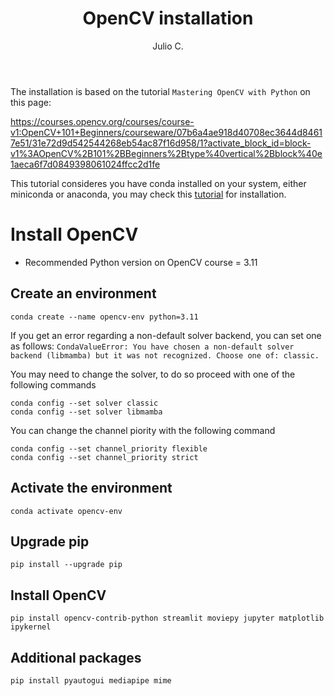 #+STARTUP: showall
#+STARTUP: latexpreview
#+TITLE: OpenCV installation
#+AUTHOR: Julio C.

The installation is based on the tutorial =Mastering OpenCV with Python= on this page:

https://courses.opencv.org/courses/course-v1:OpenCV+101+Beginners/courseware/07b6a4ae918d40708ec3644d84617e51/31e72d9d542544268eb54ac87f16d958/1?activate_block_id=block-v1%3AOpenCV%2B101%2BBeginners%2Btype%40vertical%2Bblock%40e1aeca6f7d0849398061024ffcc2d1fe

This tutorial consideres you have conda installed on your system, either miniconda or anaconda, you may check this [[file:conda.org][tutorial]] for installation.

* Install OpenCV

- Recommended Python version on OpenCV course = 3.11
** Create an environment

#+begin_src shell
conda create --name opencv-env python=3.11
#+end_src

If you get an error regarding a non-default solver backend, you can set one as follows:
=CondaValueError: You have chosen a non-default solver backend (libmamba) but it was not recognized. Choose one of: classic.=

You may need to change the solver, to do so proceed with one of the following commands
#+begin_src shell
conda config --set solver classic
conda config --set solver libmamba
#+end_src

You can change the channel piority with the following command
#+begin_src
conda config --set channel_priority flexible
conda config --set channel_priority strict
#+end_src


** Activate the environment

#+begin_src shell
conda activate opencv-env
#+end_src

** Upgrade pip

#+begin_src shell
pip install --upgrade pip
#+end_src

** Install OpenCV

#+begin_src shell
pip install opencv-contrib-python streamlit moviepy jupyter matplotlib ipykernel
#+end_src

** Additional packages

#+begin_src shell
pip install pyautogui mediapipe mime
#+end_src
